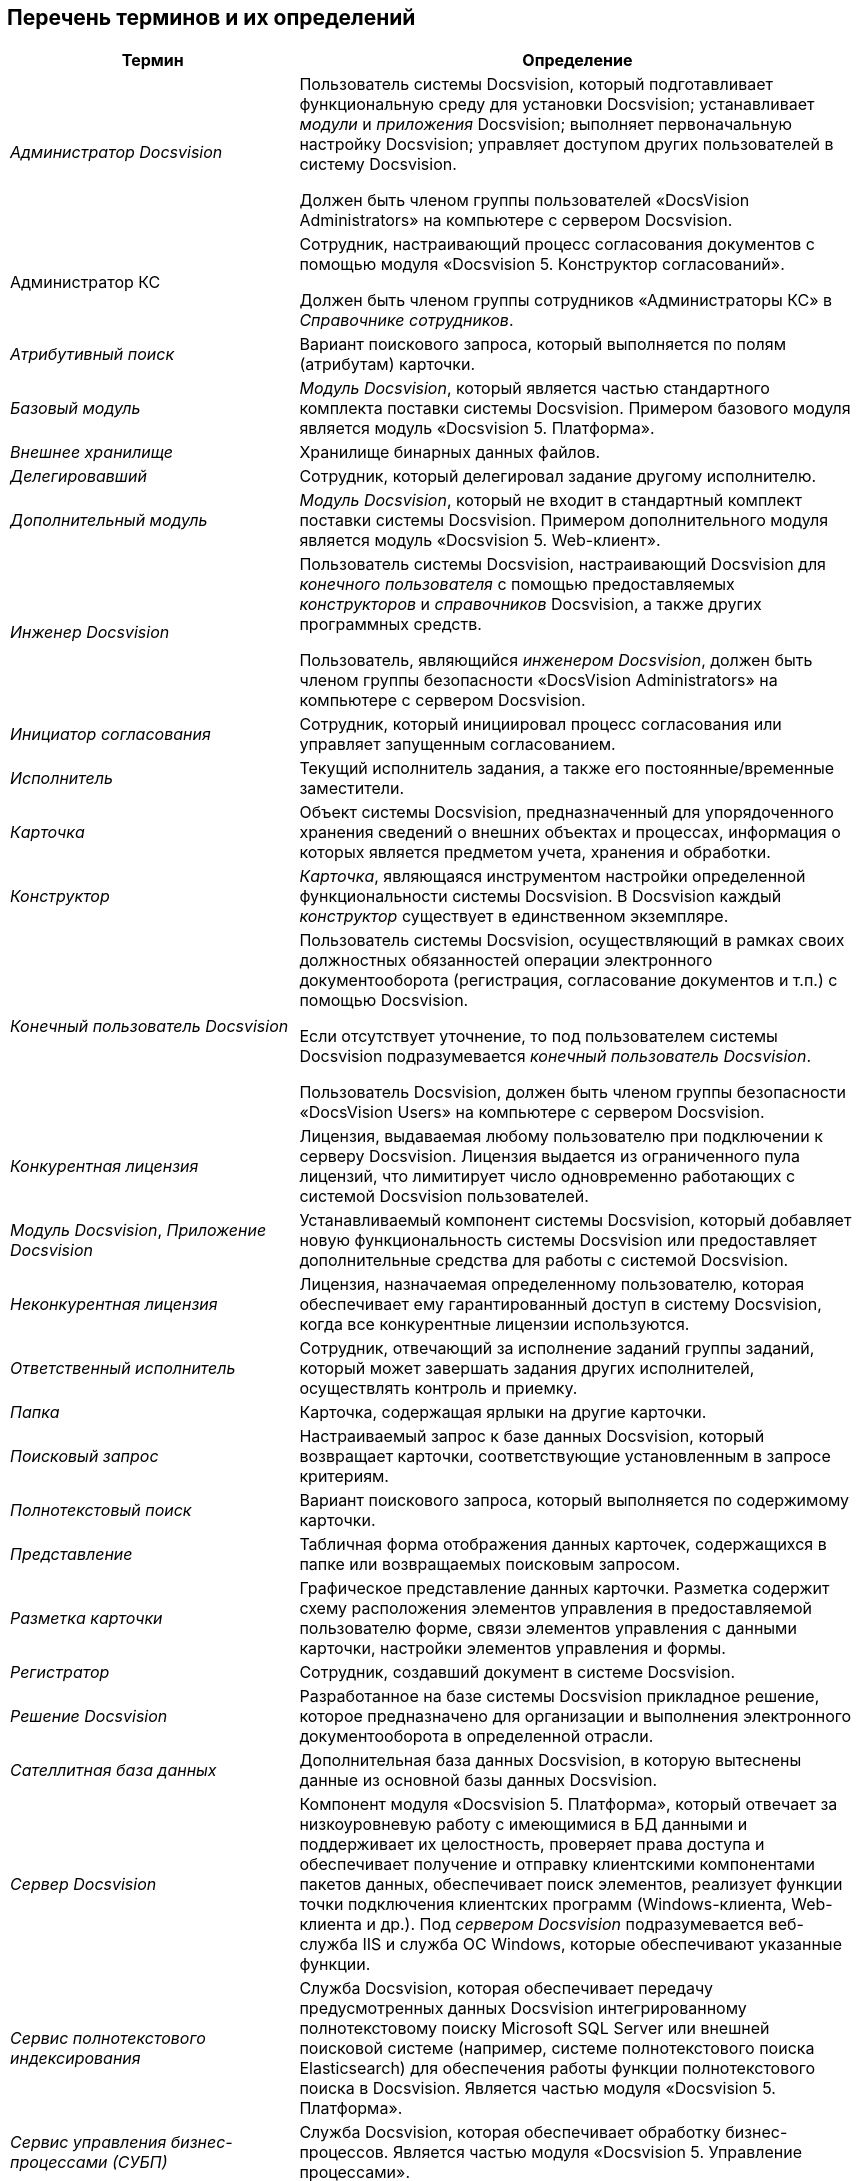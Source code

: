 [[ariaid-title1]]
== Перечень терминов и их определений

[width="99%",cols="34%,66%",options="header",]
|===
|Термин |Определение
|[.dfn .term]_Администратор Docsvision_ a|
Пользователь системы Docsvision, который подготавливает функциональную среду для установки Docsvision; устанавливает [.dfn .term]_модули_ и [.dfn .term]_приложения_ Docsvision; выполняет первоначальную настройку Docsvision; управляет доступом других пользователей в систему Docsvision.

Должен быть членом группы пользователей «DocsVision Administrators» на компьютере с сервером Docsvision.

|Администратор КС a|
Сотрудник, настраивающий процесс согласования документов с помощью модуля «Docsvision 5. Конструктор согласований».

Должен быть членом группы сотрудников «Администраторы КС» в [.dfn .term]_Справочнике сотрудников_.

|[.dfn .term]_Атрибутивный поиск_ |Вариант поискового запроса, который выполняется по полям (атрибутам) карточки.
|[.dfn .term]_Базовый модуль_ |[.dfn .term]_Модуль Docsvision_, который является частью стандартного комплекта поставки системы Docsvision. Примером базового модуля является модуль «Docsvision 5. Платформа».
|[.dfn .term]_Внешнее хранилище_ |Хранилище бинарных данных файлов.
|[.dfn .term]_Делегировавший_ |Сотрудник, который делегировал задание другому исполнителю.
|[.dfn .term]_Дополнительный модуль_ |[.dfn .term]_Модуль Docsvision_, который не входит в стандартный комплект поставки системы Docsvision. Примером дополнительного модуля является модуль «Docsvision 5. Web-клиент».
|[.dfn .term]_Инженер Docsvision_ a|
Пользователь системы Docsvision, настраивающий Docsvision для [.dfn .term]_конечного пользователя_ с помощью предоставляемых [.dfn .term]_конструкторов_ и [.dfn .term]_справочников_ Docsvision, а также других программных средств.

Пользователь, являющийся [.dfn .term]_инженером Docsvision_, должен быть членом группы безопасности «DocsVision Administrators» на компьютере с сервером Docsvision.

|[.dfn .term]_Инициатор согласования_ |Сотрудник, который инициировал процесс согласования или управляет запущенным согласованием.
|[.dfn .term]_Исполнитель_ |Текущий исполнитель задания, а также его постоянные/временные заместители.
|[.dfn .term]_Карточка_ |Объект системы Docsvision, предназначенный для упорядоченного хранения сведений о внешних объектах и процессах, информация о которых является предметом учета, хранения и обработки.
|[.dfn .term]_Конструктор_ |[.dfn .term]_Карточка_, являющаяся инструментом настройки определенной функциональности системы Docsvision. В Docsvision каждый [.dfn .term]_конструктор_ существует в единственном экземпляре.
|[.dfn .term]_Конечный пользователь Docsvision_ a|
Пользователь системы Docsvision, осуществляющий в рамках своих должностных обязанностей операции электронного документооборота (регистрация, согласование документов и т.п.) с помощью Docsvision.

Если отсутствует уточнение, то под пользователем системы Docsvision подразумевается [.dfn .term]_конечный пользователь Docsvision_.

Пользователь Docsvision, должен быть членом группы безопасности «DocsVision Users» на компьютере с сервером Docsvision.

|[.dfn .term]_Конкурентная лицензия_ |Лицензия, выдаваемая любому пользователю при подключении к серверу Docsvision. Лицензия выдается из ограниченного пула лицензий, что лимитирует число одновременно работающих с системой Docsvision пользователей.
|[.dfn .term]_Модуль Docsvision_, [.dfn .term]_Приложение Docsvision_ |Устанавливаемый компонент системы Docsvision, который добавляет новую функциональность системы Docsvision или предоставляет дополнительные средства для работы с системой Docsvision.
|[.dfn .term]_Неконкурентная лицензия_ |Лицензия, назначаемая определенному пользователю, которая обеспечивает ему гарантированный доступ в систему Docsvision, когда все конкурентные лицензии используются.
|[.dfn .term]_Ответственный исполнитель_ |Сотрудник, отвечающий за исполнение заданий группы заданий, который может завершать задания других исполнителей, осуществлять контроль и приемку.
|[.dfn .term]_Папка_ |Карточка, содержащая ярлыки на другие карточки.
|[.dfn .term]_Поисковый запрос_ |Настраиваемый запрос к базе данных Docsvision, который возвращает карточки, соответствующие установленным в запросе критериям.
|[.dfn .term]_Полнотекстовый поиск_ |Вариант поискового запроса, который выполняется по содержимому карточки.
|[.dfn .term]_Представление_ |Табличная форма отображения данных карточек, содержащихся в папке или возвращаемых поисковым запросом.
|[.dfn .term]_Разметка карточки_ |Графическое представление данных карточки. Разметка содержит схему расположения элементов управления в предоставляемой пользователю форме, связи элементов управления с данными карточки, настройки элементов управления и формы.
|[.dfn .term]_Регистратор_ |Сотрудник, создавший документ в системе Docsvision.
|[.dfn .term]_Решение Docsvision_ |Разработанное на базе системы Docsvision прикладное решение, которое предназначено для организации и выполнения электронного документооборота в определенной отрасли.
|[.dfn .term]_Сателлитная база данных_ |Дополнительная база данных Docsvision, в которую вытеснены данные из основной базы данных Docsvision.
|[.dfn .term]_Сервер Docsvision_ |Компонент модуля «Docsvision 5. Платформа», который отвечает за низкоуровневую работу с имеющимися в БД данными и поддерживает их целостность, проверяет права доступа и обеспечивает получение и отправку клиентскими компонентами пакетов данных, обеспечивает поиск элементов, реализует функции точки подключения клиентских программ (Windows-клиента, Web-клиента и др.). Под [.dfn .term]_сервером Docsvision_ подразумевается веб-служба IIS и служба ОС Windows, которые обеспечивают указанные функции.
|[.dfn .term]_Сервис полнотекстового индексирования_ |Служба Docsvision, которая обеспечивает передачу предусмотренных данных Docsvision интегрированному полнотекстовому поиску Microsoft SQL Server или внешней поисковой системе (например, системе полнотекстового поиска Elasticsearch) для обеспечения работы функции полнотекстового поиска в Docsvision. Является частью модуля «Docsvision 5. Платформа».
|[.dfn .term]_Сервис управления бизнес-процессами (СУБП)_ |Служба Docsvision, которая обеспечивает обработку бизнес-процессов. Является частью модуля «Docsvision 5. Управление процессами».
|[.dfn .term]_Справочник_ |[.dfn .term]_Карточка_, предназначенная для хранения информации о различных объектах. В системе Docsvision каждый [.dfn .term]_справочник_ существует в единственном экземпляре.
|[.dfn .term]_Участник согласования_ |Сотрудник, участвующий в исполнении заданий, разосланных в ходе выполнения согласования документа.
|[.dfn .term]_Шаблон карточки_ |Карточка с предопределенным набором данных, из которой могут быть созданы экземпляры карточки с аналогичным набором данных.
|===
